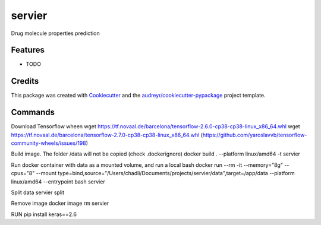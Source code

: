 =======
servier
=======






Drug molecule properties prediction



Features
--------

* TODO

Credits
-------

This package was created with Cookiecutter_ and the `audreyr/cookiecutter-pypackage`_ project template.

.. _Cookiecutter: https://github.com/audreyr/cookiecutter
.. _`audreyr/cookiecutter-pypackage`: https://github.com/audreyr/cookiecutter-pypackage


Commands
-------

Download Tensorflow wheen
wget https://tf.novaal.de/barcelona/tensorflow-2.6.0-cp38-cp38-linux_x86_64.whl
wget https://tf.novaal.de/barcelona/tensorflow-2.7.0-cp38-cp38-linux_x86_64.whl
(https://github.com/yaroslavvb/tensorflow-community-wheels/issues/198)

Build image. The folder /data will not be copied (check .dockerignore)
docker build . --platform linux/amd64 -t servier

Run docker container with data as a mounted volume, and run a local bash
docker run --rm -it --memory="8g" --cpus="8" --mount type=bind,source="/Users/chadli/Documents/projects/servier/data",target=/app/data --platform linux/amd64 --entrypoint bash servier

Split data
servier split


Remove image
docker image rm servier


RUN pip install keras==2.6